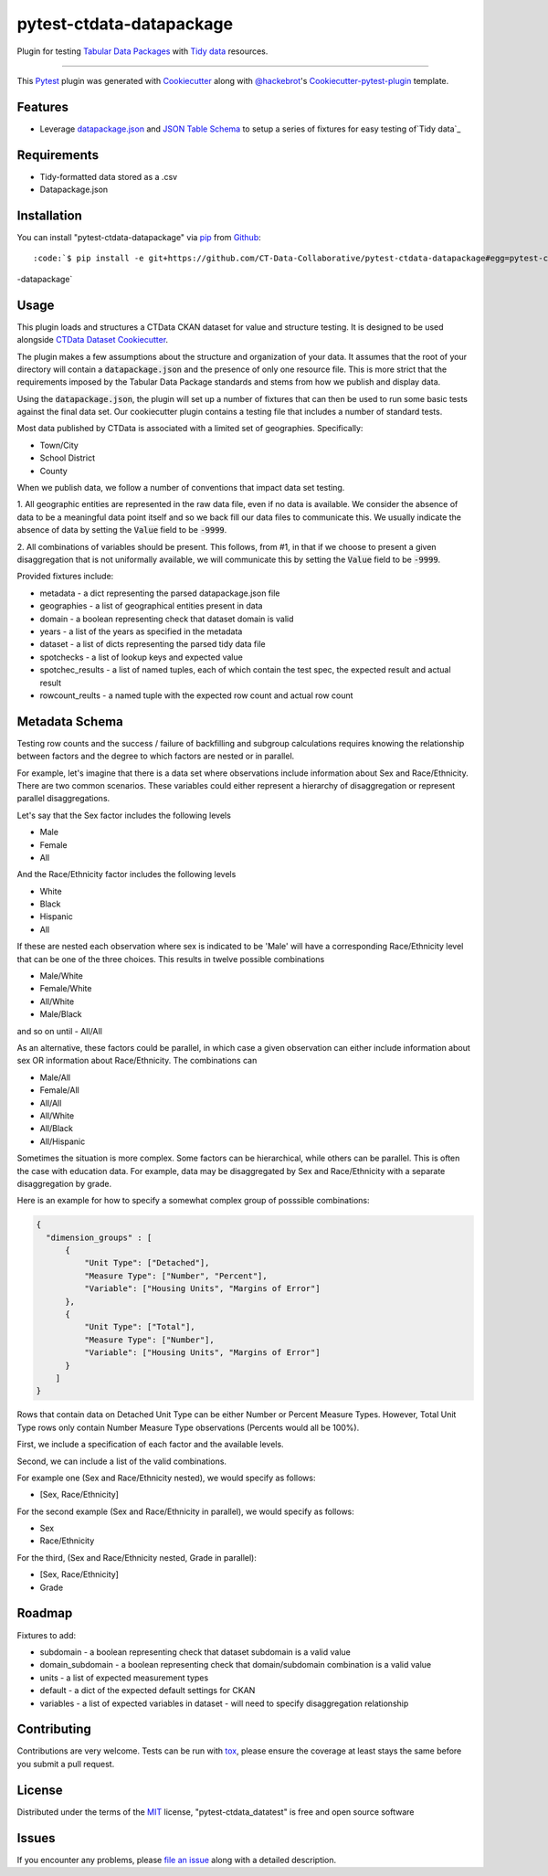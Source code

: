 pytest-ctdata-datapackage
=========================

.. image:: https://travis-ci.org/CT-Data-Collaborative/pytest-ctdata-datapackage.svg?branch=master
    :target: https://travis-ci.org/CT-Data-Collaborative/pytest-ctdata-datapackage
    :alt: See Build Status on Travis CI

Plugin for testing `Tabular Data Packages`_ with `Tidy data`_ resources.

----

This `Pytest`_ plugin was generated with `Cookiecutter`_ along with `@hackebrot`_'s `Cookiecutter-pytest-plugin`_ template.


Features
--------

- Leverage `datapackage.json`_ and `JSON Table Schema`_ to setup a series of fixtures for easy testing of`Tidy data`_


Requirements
------------

* Tidy-formatted data stored as a .csv
* Datapackage.json


Installation
------------

You can install "pytest-ctdata-datapackage" via `pip`_ from `Github`_::

:code:`$ pip install -e git+https://github.com/CT-Data-Collaborative/pytest-ctdata-datapackage#egg=pytest-ctdata
-datapackage`


Usage
-----

This plugin loads and structures a CTData CKAN dataset for value and structure testing. It is designed to be used
alongside `CTData Dataset Cookiecutter`_.

The plugin makes a few assumptions about the structure and organization of your data. It assumes that the root of
your directory will contain a :code:`datapackage.json` and the presence of only one resource file. This is more
strict that the requirements imposed by the Tabular Data Package standards and stems from how we publish and display
data.

Using the :code:`datapackage.json`, the plugin will set up a number of fixtures that can then be used to run some
basic tests against the final data set. Our cookiecutter plugin contains a testing file that includes a number of
standard tests.

Most data published by CTData is associated with a limited set of geographies. Specifically:

* Town/City
* School District
* County

When we publish data, we follow a number of conventions that impact data set testing.

1. All geographic entities are represented in the raw data file, even if no data is available. We consider the
absence of data to be a meaningful data point itself and so we back fill our data files to communicate this. We
usually indicate the absence of data by setting the :code:`Value` field to be :code:`-9999`.

2. All combinations of variables should be present. This follows, from #1, in that if we choose to present a given
disaggregation that is not uniformally available, we will communicate this by setting the :code:`Value` field to be
:code:`-9999`.


Provided fixtures include:

* metadata - a dict representing the parsed datapackage.json file
* geographies - a list of geographical entities present in data
* domain - a boolean representing check that dataset domain is valid
* years - a list of the years as specified in the metadata
* dataset - a list of dicts representing the parsed tidy data file
* spotchecks - a list of lookup keys and expected value
* spotchec_results - a list of named tuples, each of which contain the test spec, the expected result and actual result
* rowcount_reults - a named tuple with the expected row count and actual row count

Metadata Schema
---------------

Testing row counts and the success / failure of backfilling and subgroup calculations requires knowing the relationship
between factors and the degree to which factors are nested or in parallel.

For example, let's imagine that there is a data set where observations include information about Sex and Race/Ethnicity.
There are two common scenarios. These variables could either represent a hierarchy of disaggregation or represent
parallel disaggregations.

Let's say that the Sex factor includes the following levels

- Male
- Female
- All

And the Race/Ethnicity factor includes the following levels

- White
- Black
- Hispanic
- All

If these are nested each observation where sex is indicated to be 'Male' will have a corresponding Race/Ethnicity level
that can be one of the three choices. This results in twelve possible combinations

- Male/White
- Female/White
- All/White
- Male/Black
and so on until
- All/All

As an alternative, these factors could be parallel, in which case a given observation can either include information
about sex OR information about Race/Ethnicity. The combinations can

- Male/All
- Female/All
- All/All
- All/White
- All/Black
- All/Hispanic

Sometimes the situation is more complex. Some factors can be hierarchical, while others can be parallel. This is often
the case with education data. For example, data may be disaggregated by Sex and Race/Ethnicity with a separate
disaggregation by grade.

Here is an example for how to specify a somewhat complex group of posssible combinations:

.. code-block:: json

  {
    "dimension_groups" : [
        {
            "Unit Type": ["Detached"],
            "Measure Type": ["Number", "Percent"],
            "Variable": ["Housing Units", "Margins of Error"]
        },
        {
            "Unit Type": ["Total"],
            "Measure Type": ["Number"],
            "Variable": ["Housing Units", "Margins of Error"]
        }
      ]
  }

Rows that contain data on Detached Unit Type can be either Number or Percent Measure Types. However, Total Unit Type
rows only contain Number Measure Type observations (Percents would all be 100%).

First, we include a specification of each factor and the available levels.

Second, we can include a list of the valid combinations.

For example one (Sex and Race/Ethnicity nested), we would specify as follows:

- [Sex, Race/Ethnicity]

For the second example (Sex and Race/Ethnicity in parallel), we would specify as follows:

- Sex
- Race/Ethnicity

For the third, (Sex and Race/Ethnicity nested, Grade in parallel):

- [Sex, Race/Ethnicity]
- Grade

Roadmap
-------

Fixtures to add:

* subdomain - a boolean representing check that dataset subdomain is a valid value
* domain_subdomain - a boolean representing check that domain/subdomain combination is a valid value
* units - a list of expected measurement types
* default - a dict of the expected default settings for CKAN
* variables - a list of expected variables in dataset - will need to specify disaggregation relationship

Contributing
------------
Contributions are very welcome. Tests can be run with `tox`_, please ensure
the coverage at least stays the same before you submit a pull request.

License
-------

Distributed under the terms of the `MIT`_ license, "pytest-ctdata_datatest" is free and open source software


Issues
------

If you encounter any problems, please `file an issue`_ along with a detailed description.

.. _`Cookiecutter`: https://github.com/audreyr/cookiecutter
.. _`@hackebrot`: https://github.com/hackebrot
.. _`MIT`: http://opensource.org/licenses/MIT
.. _`BSD-3`: http://opensource.org/licenses/BSD-3-Clause
.. _`GNU GPL v3.0`: http://www.gnu.org/licenses/gpl-3.0.txt
.. _`Apache Software License 2.0`: http://www.apache.org/licenses/LICENSE-2.0
.. _`cookiecutter-pytest-plugin`: https://github.com/pytest-dev/cookiecutter-pytest-plugin
.. _`file an issue`: https://github.com/scuerda/pytest-ctdata_datatest/issues
.. _`pytest`: https://github.com/pytest-dev/pytest
.. _`tox`: https://tox.readthedocs.io/en/latest/
.. _`pip`: https://pypi.python.org/pypi/pip/
.. _`PyPI`: https://pypi.python.org/pypi
.. _`Tidy data`: http://vita.had.co.nz/papers/tidy-data.pdf
.. _`CTData Dataset Cookiecutter`: https://github.com/CT-Data-Collaborative/ctdata-dataset-cookiecutter
.. _`Tabular Data Packages`: http://frictionlessdata.io/guides/tabular-data-package/
.. _`datapackage.json`: http://frictionlessdata.io/guides/data-package/#datapackagejson
.. _`Github`: https://github.com
.. _`JSON Table Schema`: http://frictionlessdata.io/guides/json-table-schema/

.. role:: bash(code)
   :language: bash